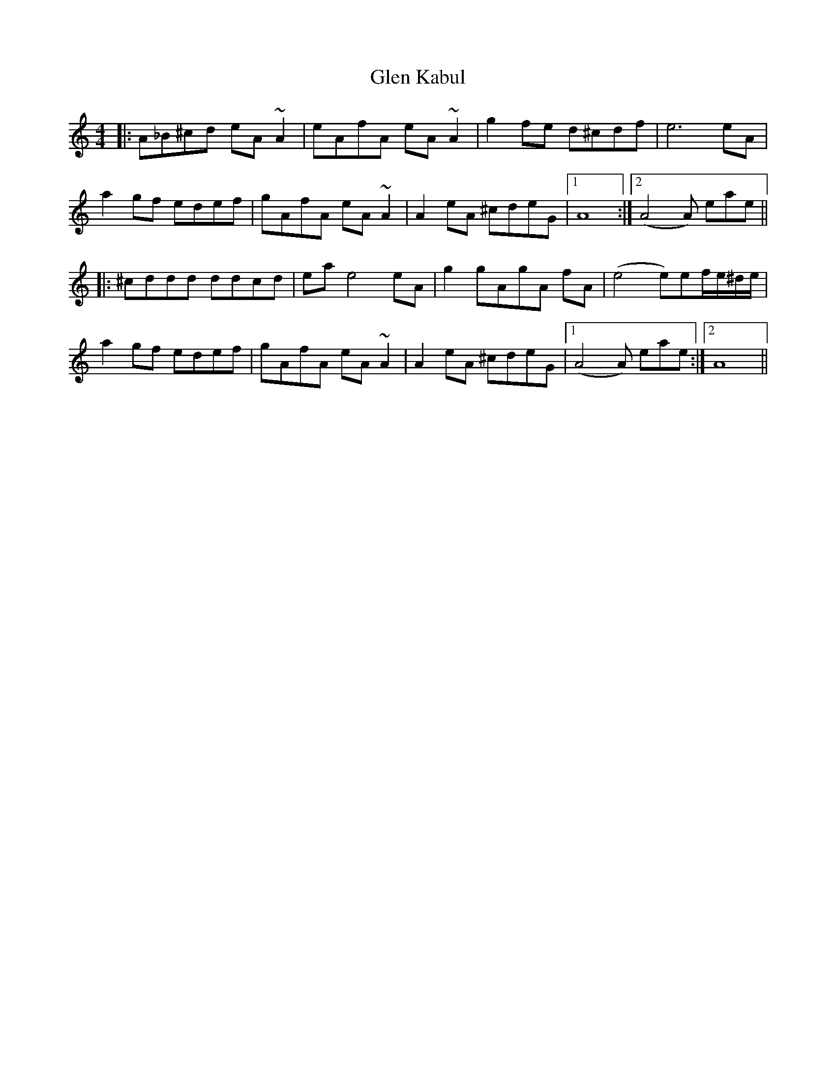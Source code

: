 X: 15434
T: Glen Kabul
R: reel
M: 4/4
K: Aminor
|:A_B^cd eA~A2|eAfA eA~A2|g2fe d^cdf|e6 eA|
a2gf edef|gAfA eA~A2|A2eA ^cdeG|1 A8:|2 (A4A) eae||
|:^cddd ddcd|eae4 eA|g2gAgA fA|(e4e)ef/e/^d/e/|
a2gf edef|gAfA eA~A2|A2eA ^cdeG|1 (A4A) eae:|2 A8||

